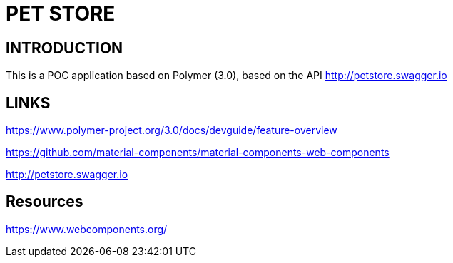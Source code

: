 = PET STORE

== INTRODUCTION
This is a POC application based on Polymer (3.0), based on the API http://petstore.swagger.io

== LINKS
https://www.polymer-project.org/3.0/docs/devguide/feature-overview

https://github.com/material-components/material-components-web-components

http://petstore.swagger.io

== Resources
https://www.webcomponents.org/

